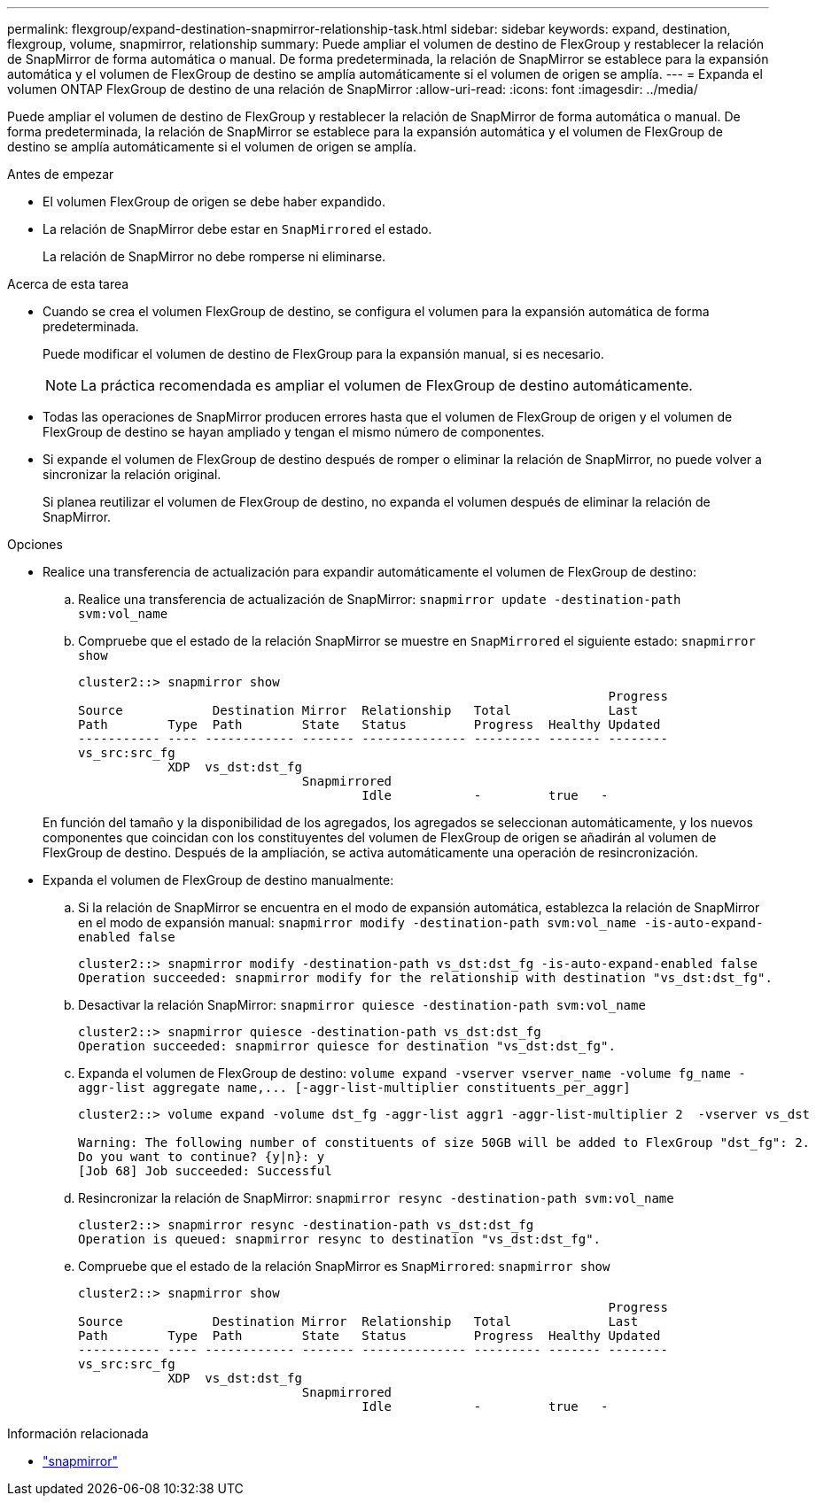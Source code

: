 ---
permalink: flexgroup/expand-destination-snapmirror-relationship-task.html 
sidebar: sidebar 
keywords: expand, destination, flexgroup, volume, snapmirror, relationship 
summary: Puede ampliar el volumen de destino de FlexGroup y restablecer la relación de SnapMirror de forma automática o manual. De forma predeterminada, la relación de SnapMirror se establece para la expansión automática y el volumen de FlexGroup de destino se amplía automáticamente si el volumen de origen se amplía. 
---
= Expanda el volumen ONTAP FlexGroup de destino de una relación de SnapMirror
:allow-uri-read: 
:icons: font
:imagesdir: ../media/


[role="lead"]
Puede ampliar el volumen de destino de FlexGroup y restablecer la relación de SnapMirror de forma automática o manual. De forma predeterminada, la relación de SnapMirror se establece para la expansión automática y el volumen de FlexGroup de destino se amplía automáticamente si el volumen de origen se amplía.

.Antes de empezar
* El volumen FlexGroup de origen se debe haber expandido.
* La relación de SnapMirror debe estar en `SnapMirrored` el estado.
+
La relación de SnapMirror no debe romperse ni eliminarse.



.Acerca de esta tarea
* Cuando se crea el volumen FlexGroup de destino, se configura el volumen para la expansión automática de forma predeterminada.
+
Puede modificar el volumen de destino de FlexGroup para la expansión manual, si es necesario.

+
[NOTE]
====
La práctica recomendada es ampliar el volumen de FlexGroup de destino automáticamente.

====
* Todas las operaciones de SnapMirror producen errores hasta que el volumen de FlexGroup de origen y el volumen de FlexGroup de destino se hayan ampliado y tengan el mismo número de componentes.
* Si expande el volumen de FlexGroup de destino después de romper o eliminar la relación de SnapMirror, no puede volver a sincronizar la relación original.
+
Si planea reutilizar el volumen de FlexGroup de destino, no expanda el volumen después de eliminar la relación de SnapMirror.



.Opciones
* Realice una transferencia de actualización para expandir automáticamente el volumen de FlexGroup de destino:
+
.. Realice una transferencia de actualización de SnapMirror: `snapmirror update -destination-path svm:vol_name`
.. Compruebe que el estado de la relación SnapMirror se muestre en `SnapMirrored` el siguiente estado: `snapmirror show`
+
[listing]
----
cluster2::> snapmirror show
                                                                       Progress
Source            Destination Mirror  Relationship   Total             Last
Path        Type  Path        State   Status         Progress  Healthy Updated
----------- ---- ------------ ------- -------------- --------- ------- --------
vs_src:src_fg
            XDP  vs_dst:dst_fg
                              Snapmirrored
                                      Idle           -         true   -
----


+
En función del tamaño y la disponibilidad de los agregados, los agregados se seleccionan automáticamente, y los nuevos componentes que coincidan con los constituyentes del volumen de FlexGroup de origen se añadirán al volumen de FlexGroup de destino. Después de la ampliación, se activa automáticamente una operación de resincronización.

* Expanda el volumen de FlexGroup de destino manualmente:
+
.. Si la relación de SnapMirror se encuentra en el modo de expansión automática, establezca la relación de SnapMirror en el modo de expansión manual: `snapmirror modify -destination-path svm:vol_name -is-auto-expand-enabled false`
+
[listing]
----
cluster2::> snapmirror modify -destination-path vs_dst:dst_fg -is-auto-expand-enabled false
Operation succeeded: snapmirror modify for the relationship with destination "vs_dst:dst_fg".
----
.. Desactivar la relación SnapMirror: `snapmirror quiesce -destination-path svm:vol_name`
+
[listing]
----
cluster2::> snapmirror quiesce -destination-path vs_dst:dst_fg
Operation succeeded: snapmirror quiesce for destination "vs_dst:dst_fg".
----
.. Expanda el volumen de FlexGroup de destino: `+volume expand -vserver vserver_name -volume fg_name -aggr-list aggregate name,... [-aggr-list-multiplier constituents_per_aggr]+`
+
[listing]
----
cluster2::> volume expand -volume dst_fg -aggr-list aggr1 -aggr-list-multiplier 2  -vserver vs_dst

Warning: The following number of constituents of size 50GB will be added to FlexGroup "dst_fg": 2.
Do you want to continue? {y|n}: y
[Job 68] Job succeeded: Successful
----
.. Resincronizar la relación de SnapMirror: `snapmirror resync -destination-path svm:vol_name`
+
[listing]
----
cluster2::> snapmirror resync -destination-path vs_dst:dst_fg
Operation is queued: snapmirror resync to destination "vs_dst:dst_fg".
----
.. Compruebe que el estado de la relación SnapMirror es `SnapMirrored`: `snapmirror show`
+
[listing]
----
cluster2::> snapmirror show
                                                                       Progress
Source            Destination Mirror  Relationship   Total             Last
Path        Type  Path        State   Status         Progress  Healthy Updated
----------- ---- ------------ ------- -------------- --------- ------- --------
vs_src:src_fg
            XDP  vs_dst:dst_fg
                              Snapmirrored
                                      Idle           -         true   -
----




.Información relacionada
* link:https://docs.netapp.com/us-en/ontap-cli/search.html?q=snapmirror["snapmirror"^]


